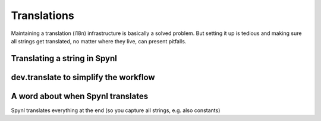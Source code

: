Translations
===============

Maintaining a translation (i18n) infrastructure is basically a solved
problem. But setting it up is tedious and making sure all strings get
translated, no matter where they live, can present pitfalls.


Translating a string in Spynl
--------------------------------

dev.translate to simplify the workflow 
-----------------------------------------

A word about when Spynl translates
---------------------------------------
Spynl translates everything at the end (so you capture all strings, e.g. also constants)
